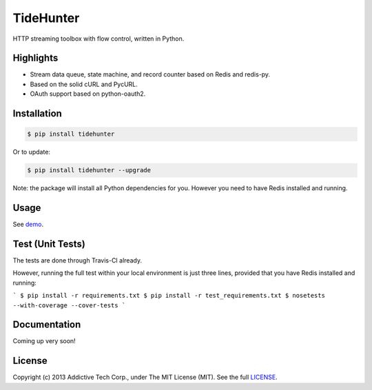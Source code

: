 TideHunter
==========

HTTP streaming toolbox with flow control, written in Python.

.. image:: https://travis-ci.org/amoa/tidehunter.png?branch=master
        :target: https://travis-ci.org/amoa/tidehunter

.. image:: https://pypip.in/d/tidehunter/badge.png?
        :target: https://pypi.python.org/pypi/tidehunter

Highlights
----------

- Stream data queue, state machine, and record counter based on Redis and redis-py.
- Based on the solid cURL and PycURL.
- OAuth support based on python-oauth2.

Installation
------------

.. code-block:: bash

    $ pip install tidehunter

Or to update:

.. code-block:: bash

    $ pip install tidehunter --upgrade

Note: the package will install all Python dependencies for you. However you need to have Redis installed and running.

Usage
-----

See demo_.

.. _demo: https://github.com/amoa/tidehunter/tree/master/demo

Test (Unit Tests)
-----------------

The tests are done through Travis-CI already.

However, running the full test within your local environment is just three lines, provided that you have Redis installed and running:

```
$ pip install -r requirements.txt
$ pip install -r test_requirements.txt
$ nosetests --with-coverage --cover-tests
```

Documentation
-------------

Coming up very soon!

License
-------

Copyright (c) 2013 Addictive Tech Corp., under The MIT License (MIT). See the full LICENSE_.

.. _LICENSE: https://github.com/amoa/tidehunter/blob/master/LICENSE

